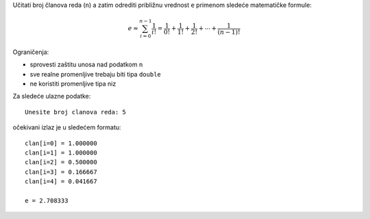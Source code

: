 Učitati broj članova reda (``n``) a zatim odrediti približnu vrednost ``e``
primenom sledeće matematičke formule:

.. math::
    e \approx \sum_{i=0}^{n-1} \frac{1}{i!} = \frac{1}{0!} + \frac{1}{1!} + \frac{1}{2!} + \cdots + \frac{1}{(n-1)!}

Ograničenja:

- sprovesti zaštitu unosa nad podatkom ``n``
- sve realne promenljive trebaju biti tipa ``double``
- ne koristiti promenljive tipa niz

Za sledeće ulazne podatke::

    Unesite broj clanova reda: 5

očekivani izlaz je u sledećem formatu::

    clan[i=0] = 1.000000
    clan[i=1] = 1.000000
    clan[i=2] = 0.500000
    clan[i=3] = 0.166667
    clan[i=4] = 0.041667

    e = 2.708333
